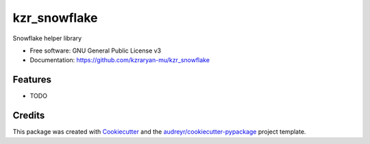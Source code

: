 =============
kzr_snowflake
=============


.. image:: https://img.shields.io/pypi/v/kzr_snowflake.svg
        :target: https://pypi.python.org/pypi/kzr_snowflake

.. image:: https://img.shields.io/travis/kzraryan-mu/kzr_snowflake.svg
        :target: https://travis-ci.com/kzraryan-mu/kzr_snowflake

.. image:: https://readthedocs.org/projects/kzr-snowflake/badge/?version=latest
        :target: https://kzr-snowflake.readthedocs.io/en/latest/?version=latest
        :alt: Documentation Status




Snowflake helper library


* Free software: GNU General Public License v3
* Documentation: https://github.com/kzraryan-mu/kzr_snowflake


Features
--------

* TODO

Credits
-------

This package was created with Cookiecutter_ and the `audreyr/cookiecutter-pypackage`_ project template.

.. _Cookiecutter: https://github.com/audreyr/cookiecutter
.. _`audreyr/cookiecutter-pypackage`: https://github.com/audreyr/cookiecutter-pypackage
